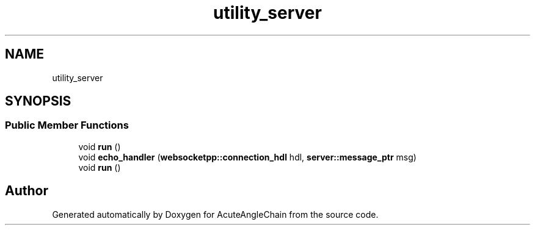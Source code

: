 .TH "utility_server" 3 "Sun Jun 3 2018" "AcuteAngleChain" \" -*- nroff -*-
.ad l
.nh
.SH NAME
utility_server
.SH SYNOPSIS
.br
.PP
.SS "Public Member Functions"

.in +1c
.ti -1c
.RI "void \fBrun\fP ()"
.br
.ti -1c
.RI "void \fBecho_handler\fP (\fBwebsocketpp::connection_hdl\fP hdl, \fBserver::message_ptr\fP msg)"
.br
.ti -1c
.RI "void \fBrun\fP ()"
.br
.in -1c

.SH "Author"
.PP 
Generated automatically by Doxygen for AcuteAngleChain from the source code\&.
